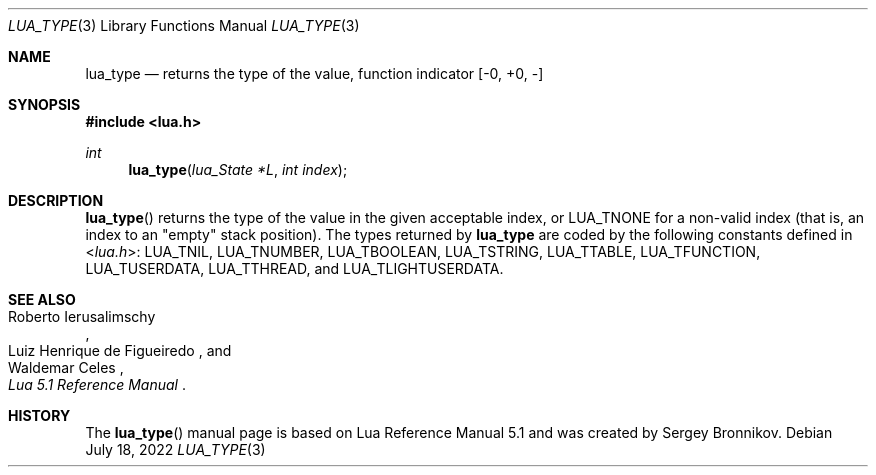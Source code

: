 .Dd $Mdocdate: July 18 2022 $
.Dt LUA_TYPE 3
.Os
.Sh NAME
.Nm lua_type
.Nd returns the type of the value, function indicator
.Bq -0, +0, -
.Sh SYNOPSIS
.In lua.h
.Ft int
.Fn lua_type "lua_State *L" "int index"
.Sh DESCRIPTION
.Fn lua_type
returns the type of the value in the given acceptable index, or
.Dv LUA_TNONE
for a non-valid index (that is, an index to an
"empty"
stack position).
The types returned by
.Nm lua_type
are coded by the following constants defined in
.In lua.h :
.Dv LUA_TNIL ,
.Dv LUA_TNUMBER ,
.Dv LUA_TBOOLEAN ,
.Dv LUA_TSTRING ,
.Dv LUA_TTABLE ,
.Dv LUA_TFUNCTION ,
.Dv LUA_TUSERDATA ,
.Dv LUA_TTHREAD ,
and
.Dv LUA_TLIGHTUSERDATA .
.Sh SEE ALSO
.Rs
.%A Roberto Ierusalimschy
.%A Luiz Henrique de Figueiredo
.%A Waldemar Celes
.%T Lua 5.1 Reference Manual
.Re
.Sh HISTORY
The
.Fn lua_type
manual page is based on Lua Reference Manual 5.1 and was created by Sergey Bronnikov.

